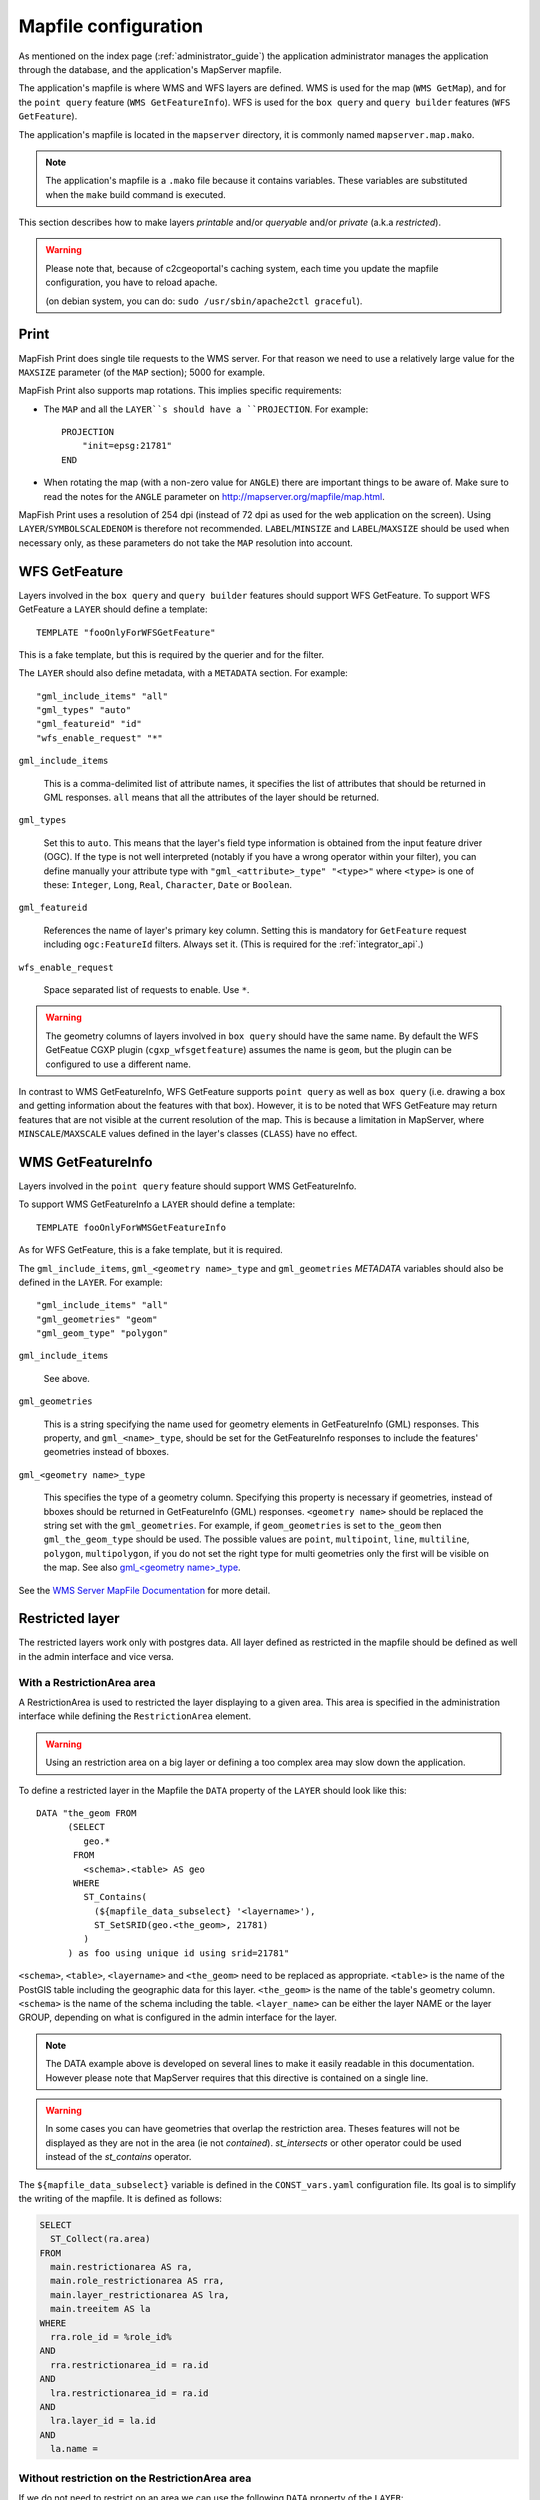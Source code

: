 .. _administrator_mapfile:

Mapfile configuration
=====================

As mentioned on the index page (:ref:`administrator_guide`) the application
administrator manages the application through the database, and the
application's MapServer mapfile.

The application's mapfile is where WMS and WFS layers are defined.  WMS is used
for the map (``WMS GetMap``), and for the ``point query`` feature (``WMS
GetFeatureInfo``). WFS is used for the ``box query`` and ``query builder``
features (``WFS GetFeature``).

The application's mapfile is located in the ``mapserver`` directory, it is
commonly named ``mapserver.map.mako``.

.. note::

    The application's mapfile is a ``.mako`` file because it contains variables.
    These variables are substituted when the ``make`` build command is
    executed.

This section describes how to make layers *printable* and/or *queryable*
and/or *private* (a.k.a *restricted*).

.. warning::

    Please note that, because of c2cgeoportal's caching system, each time you
    update the mapfile configuration, you have to reload apache.

    (on debian system, you can do: ``sudo /usr/sbin/apache2ctl graceful``).

Print
-----

MapFish Print does single tile requests to the WMS server. For that reason we
need to use a relatively large value for the ``MAXSIZE`` parameter (of the
``MAP`` section); 5000 for example.

MapFish Print also supports map rotations. This implies specific requirements:

* The ``MAP`` and all the ``LAYER``s should have a ``PROJECTION``. For
  example::

      PROJECTION
          "init=epsg:21781"
      END
* When rotating the map (with a non-zero value for ``ANGLE``) there are
  important things to be aware of. Make sure to read the notes for the
  ``ANGLE`` parameter on http://mapserver.org/mapfile/map.html.

MapFish Print uses a resolution of 254 dpi (instead of 72 dpi as used for the
web application on the screen). Using ``LAYER``/``SYMBOLSCALEDENOM`` is
therefore not recommended. ``LABEL``/``MINSIZE`` and ``LABEL``/``MAXSIZE``
should be used when necessary only, as these parameters do not take the ``MAP``
resolution into account.

.. _administrator_mapfile_wfs_getfeature:

WFS GetFeature
--------------

Layers involved in the ``box query`` and ``query builder`` features should
support WFS GetFeature. To support WFS GetFeature a ``LAYER`` should define
a template::

    TEMPLATE "fooOnlyForWFSGetFeature"

This is a fake template, but this is required by the querier and for the filter.

The ``LAYER`` should also define metadata, with a ``METADATA`` section. For
example::

    "gml_include_items" "all"
    "gml_types" "auto"
    "gml_featureid" "id"
    "wfs_enable_request" "*"

``gml_include_items``

  This is a comma-delimited list of attribute names, it specifies the list of
  attributes that should be returned in GML responses. ``all`` means that all
  the attributes of the layer should be returned.

``gml_types``

  Set this to ``auto``. This means that the layer's field type information is obtained from
  the input feature driver (OGC). If the type is not well interpreted (notably if you have a
  wrong operator within your filter), you can define manually your attribute type
  with ``"gml_<attribute>_type" "<type>"`` where ``<type>`` is one of
  these: ``Integer``, ``Long``, ``Real``, ``Character``, ``Date`` or ``Boolean``.

``gml_featureid``

  References the name of layer's primary key column. Setting this is mandatory
  for ``GetFeature`` request including ``ogc:FeatureId`` filters. Always set
  it. (This is required for the :ref:`integrator_api`.)

``wfs_enable_request``

  Space separated list of requests to enable. Use ``*``.

.. warning::

    The geometry columns of layers involved in ``box query`` should have the
    same name. By default the WFS GetFeatue CGXP plugin
    (``cgxp_wfsgetfeature``) assumes the name is ``geom``, but the plugin
    can be configured to use a different name.

In contrast to WMS GetFeatureInfo, WFS GetFeature supports ``point query`` as
well as ``box query`` (i.e. drawing a box and getting information about the
features with that box). However, it is to be noted that WFS GetFeature may
return features that are not visible at the current resolution of the map.
This is because a limitation in MapServer, where ``MINSCALE``/``MAXSCALE``
values defined in the layer's classes (``CLASS``) have no effect.

WMS GetFeatureInfo
------------------

Layers involved in the ``point query`` feature should support WMS
GetFeatureInfo.

To support WMS GetFeatureInfo a ``LAYER`` should define a template::

    TEMPLATE fooOnlyForWMSGetFeatureInfo

As for WFS GetFeature, this is a fake template, but it is required.

The ``gml_include_items``, ``gml_<geometry name>_type`` and ``gml_geometries``
*METADATA* variables should also be defined in the ``LAYER``. For
example::

    "gml_include_items" "all"
    "gml_geometries" "geom"
    "gml_geom_type" "polygon"

``gml_include_items``

  See above.

``gml_geometries``

  This is a string specifying the name used for geometry elements in
  GetFeatureInfo (GML) responses. This property, and ``gml_<name>_type``,
  should be set for the GetFeatureInfo responses to include the features'
  geometries instead of bboxes.


``gml_<geometry name>_type``

  This specifies the type of a geometry column. Specifying this property is
  necessary if geometries, instead of bboxes should be returned in
  GetFeatureInfo (GML) responses. ``<geometry name>`` should be replaced the string set
  with the ``gml_geometries``. For example, if ``geom_geometries`` is set to
  ``the_geom`` then ``gml_the_geom_type`` should be used.
  The possible values are ``point``, ``multipoint``, ``line``, ``multiline``,
  ``polygon``, ``multipolygon``, if you do not set the right type
  for multi geometries only the first will be visible on the map.
  See also `gml_<geometry name>_type
  <http://mapserver.org/ogc/wms_server.html#index-71>`_.

See the `WMS Server MapFile Documentation
<http://mapserver.org/ogc/wms_server.html>`_ for more detail.

Restricted layer
----------------

The restricted layers work only with postgres data.  All layer defined as
restricted in the mapfile should be defined as well in the admin interface
and vice versa.

With a RestrictionArea area
~~~~~~~~~~~~~~~~~~~~~~~~~~~

A RestrictionArea is used to restricted the layer displaying to a given area.
This area is specified in the administration interface while defining the
``RestrictionArea`` element.

.. warning::

   Using an restriction area on a big layer or defining a too complex area
   may slow down the application.

To define a restricted layer in the Mapfile the ``DATA`` property of the
``LAYER`` should look like this::

    DATA "the_geom FROM
          (SELECT
             geo.*
           FROM
             <schema>.<table> AS geo
           WHERE
             ST_Contains(
               (${mapfile_data_subselect} '<layername>'),
               ST_SetSRID(geo.<the_geom>, 21781)
             )
          ) as foo using unique id using srid=21781"

``<schema>``, ``<table>``, ``<layername>`` and ``<the_geom>`` need to be
replaced as appropriate. ``<table>`` is the name of the PostGIS table including
the geographic data for this layer. ``<the_geom>`` is the name of the table's
geometry column. ``<schema>`` is the name of the schema including the table.
``<layer_name>`` can be either the layer NAME or the layer GROUP, depending on
what is configured in the admin interface for the layer.

.. note:: The DATA example above is developed on several lines to make it
    easily readable in this documentation. However please note that MapServer
    requires that this directive is contained on a single line.

.. warning:: In some cases you can have geometries that overlap the restriction
    area. Theses features will not be displayed as they are not in the area (ie not
    *contained*). *st_intersects* or other operator could be used instead of the
    *st_contains* operator.

The ``${mapfile_data_subselect}`` variable is defined in the ``CONST_vars.yaml``
configuration file. Its goal is to simplify the writing of the mapfile.
It is defined as follows:

.. code:: sql

    SELECT
      ST_Collect(ra.area)
    FROM
      main.restrictionarea AS ra,
      main.role_restrictionarea AS rra,
      main.layer_restrictionarea AS lra,
      main.treeitem AS la
    WHERE
      rra.role_id = %role_id%
    AND
      rra.restrictionarea_id = ra.id
    AND
      lra.restrictionarea_id = ra.id
    AND
      lra.layer_id = la.id
    AND
      la.name =

Without restriction on the RestrictionArea area
~~~~~~~~~~~~~~~~~~~~~~~~~~~~~~~~~~~~~~~~~~~~~~~

If we do not need to restrict on an area we can use the following
``DATA`` property of the ``LAYER``::

    DATA "the_geom FROM (
        SELECT
            geo.*
        FROM
            <schema>.<table> AS geo
        WHERE (
            %role_id% IN (
                ${mapfile_data_noarea_subselect} '<layername>'
            )
        )
    ) AS foo USING UNIQUE id USING srid=21781"

Then you do not need to define an area in the admin interface.

The ``${mapfile_data_noarea_subselect}`` is defined as follows::

    SELECT
        rra.role_id
    FROM
        main.restrictionarea AS ra,
        main.role_restrictionarea AS rra,
        main.layer_restrictionarea AS lra,
        main.treeitem AS la
    WHERE
        rra.restrictionarea_id = ra.id
    AND
        lra.restrictionarea_id = ra.id
    AND
        lra.layer_id = la.id
    AND
        la.name =

Metadata and filename
~~~~~~~~~~~~~~~~~~~~~

It is required to have the following in the ``VALIDATION`` section of
the ``LAYER``::

    ${mapserver_layer_validation}

This variable is defined in the ``CONST_vars.yaml`` configuration file
as follows:

.. code::

    mapserver_layer_validation =
        "default_role_id" "-1"
        "role_id" "^-?[0-9]*$$"

The mapfile should be a ``.map.mako`` file, for the variable to be
substituted at make execution time.


Variable Substitution
---------------------

It is possible to adapt some values in the mapfile according to the user's role
by using variable substitution. For instance to hide some layer objects
attributes. The list of parameters that support variable substitution is
available `here <http://mapserver.org/cgi/runsub.html#parameters-supported>`_.

To define variables, edit the matching ``MAP``/``LAYER``/``VALIDATION``
section in the MapFile and add::

    "default_s_<variable>" "<default_value>"
    "s_<variable>" "<validation_pattern>"

The ``validation_pattern`` is a regular expression used to validate the
argument. For example if you only want lowercase characters and commas,
use ``^[a-z,]*$``.

Now in ``LAYER`` place ``%s_<variable>%`` where you want to
insert the variable value, but not at the start of a line (to avoid escape issues).

Then in the administration interface, create a ``functionality`` named
``mapserver_substitution`` with the value: ``<variable>=<value>``.

Please note that we cannot use substitution in the ``MATADATA`` values.
As a result, if you would like to adapt the list of attributes returned in a
WFS GetFeature or WMS GetFeatureInfo request, you have to adapt the columns
listed in the ``DATA`` section. For instance::

    LAYER
        ...
        DATA "geom FROM (SELECT t.geom, t.type, t.gid, %s_columns% FROM geodata.table as t)  AS foo using unique gid using SRID=21781"
        METADATA
            ...
            "gml_exclude_items" "type,gid"
            "gml_include_items" "all"
        END
        VALIDATION
            "default_s_columns" "t.name"
            "s_columns_validation_pattern" "^[a-z,._]*$$"
        END
        CLASS
            EXPRESSION ([type]=1)
            ...
        END
        ...
    END

Then add a ``mapserver_substitution`` functionality in the administration
interface with for instance the following value for the given role:
``columns=t.private``.

.. note::

   We are also able to use the ``role_id`` and ``user_id`` as
   variable substitution, but they are not available for cached query like:
   ``GetCapabilities``, ``GetLegendGraphic``, ``DescribeFeatureType``.

`MapServer documentation <http://mapserver.org/cgi/runsub.html>`_


Legend
------

Legend text configuration
~~~~~~~~~~~~~~~~~~~~~~~~~

MapServer allows different forms of legends.

- Legend with legend text (normal configuration, f.e. ``[ o ] Placemark``)::

    CLASS
        NAME "Placemark"
        STYLE
            ...
        END
    END

- Legend without legend text (f.e. ``[ o ]`` , often used if there is one single class in the layer )::

    CLASS
        NAME " "
        STYLE
            ...
        END
    END

  You can set the ``legend rule`` in the admin interface to ``%20``, if you want to show the legend icon in the layer tree

- No legend (do not set any ``NAME`` in the ``CLASS``)::

    CLASS
        STYLE
            ...
        END
    END


Performance improvement
-----------------------

Adding an ``EXTENT`` parameter to the ``LAYER`` section may significantly improve the performances
because it saves MapServer from computing the extent of all layer features.

Prepare raster files
~~~~~~~~~~~~~~~~~~~~

To have good performance you should have tiled files with overview, and probably
a tileindex, you can doing these steps:

Convert your rasters in tiled GeoTIFF:

.. code::

  gdal_translate -of GTiff -co "TILED=YES" -co "TFW=YES" <filename_in.tif> <filename_out.tif>

Then build overviews for your rasters

.. code::

  gdaladdo -r average filename.tif 2 4 8 16

You can generate a shapefile indexing all your rasters

.. code::

  gdaltindex filename_index.shp raster/*.tif

Note about ECW
--------------

In general using ECW is not recommended, as MapServer often generates broken
images and has memory leaks with ECW. See this
`MapServer ticket <http://trac.osgeo.org/mapserver/ticket/3245>`_
for example.

If you still want to use it then replace ``SetHandler fcgid-script``
by ``SetHandler cgi-script`` in the ``apache/mapserver.conf.mako``
file. But note that this affects performance.
